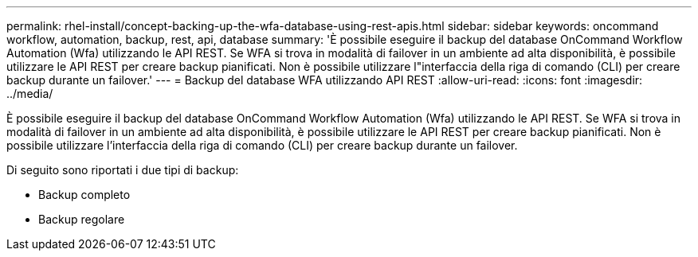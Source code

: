 ---
permalink: rhel-install/concept-backing-up-the-wfa-database-using-rest-apis.html 
sidebar: sidebar 
keywords: oncommand workflow, automation, backup, rest, api, database 
summary: 'È possibile eseguire il backup del database OnCommand Workflow Automation (Wfa) utilizzando le API REST. Se WFA si trova in modalità di failover in un ambiente ad alta disponibilità, è possibile utilizzare le API REST per creare backup pianificati. Non è possibile utilizzare l"interfaccia della riga di comando (CLI) per creare backup durante un failover.' 
---
= Backup del database WFA utilizzando API REST
:allow-uri-read: 
:icons: font
:imagesdir: ../media/


[role="lead"]
È possibile eseguire il backup del database OnCommand Workflow Automation (Wfa) utilizzando le API REST. Se WFA si trova in modalità di failover in un ambiente ad alta disponibilità, è possibile utilizzare le API REST per creare backup pianificati. Non è possibile utilizzare l'interfaccia della riga di comando (CLI) per creare backup durante un failover.

Di seguito sono riportati i due tipi di backup:

* Backup completo
* Backup regolare

